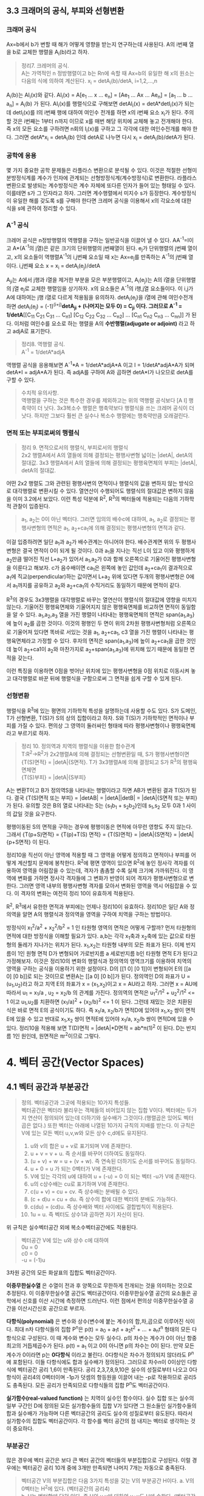 ** 3.3 크래머의 공식, 부피와 선형변환
*** 크래머 공식
Ax=b에서 b가 변할 때 해가 어떻게 영향을 받는지 연구하는데 사용된다. A의 i번째 열을 b로 교체한 행렬을 A_{i}(b)라고 하자.
#+BEGIN_QUOTE
정리7. 크레머의 공식.\\
A는 가역적인 n 정방행렬이고 b는 Rn에 속할 때 Ax=b의 유일한 해 x의 원소는 다음의 식에 의하여 계산된다.
x_{i} = detA_{i}(b)/detA, i=1,2,...,n
#+END_QUOTE
A_{i}(b)는 AI_{i}(x)와 같다. AI_{i}(x) = A[e_{1} ... x ... e_{n}] = [Ae_{1} ... Ax ... Ae_{n}] = [a_{1} ... b ... a_{n}] = A_{i}(b) 가 된다.
AI_{i}(x)를 행렬식으로 구해보면 detAI_{i}(x) = detA*detI_{i}(x)가 되는데 detI_{i}(x)를 I의 i번째 행에 대하여 여인수 전개를 하면 x의 i번째 요소 x_{i}가 된다.
주의할 것은 i번째는 1부터 n까지 이므로 x를 매번 해당 위치에 교체해 놓고 전개해야 한다. 즉 x의 모든 요소를 구하려면 n회의 I_{i}(x)를 구하고 그 각각에 대한 여인수전개를 해야 한다.
그러면 detA*x_{i} = detA_{i}(b) 인데 detA로 나누면 다시 x_{i} = detA_{i}(b)/detA가 된다.  

*** 공학에 응용
몇 가지 중요한 공학 문제들은 라플라스 변환으로 분석될 수 있다. 이것은 적절한 선형미분방정식계를 계수가 인자에 관계되는 선형방정식계(계수방정식)로 변환한다. 
라플라스 변환으로 발생되는 계수방정식은 계수 자체에 또다른 인자가 들어 있는 형태일 수 있다. 이를테면 s가 그 인자라고 하자. 그러면 계수행렬에서 미지수 s가 등장한다.
계수방정식이 유일한 해를 갖도록 s를 구해야 한다면 크레머 공식을 이용해서 x의 각요소에 대한 식을 s에 관하여 정리할 수 있다. 

*** A^{-1} 공식
크레머 공식은 n정방행렬의 역행렬을 구하는 일반공식을 이끌어 낼 수 있다. AA^{-1}=I이고 A*(A^{-1}의 j열)은 같은 크기의 단위행렬의 j번째열이 된다.
e_{j}가 단위행렬의 j번째 열이고, x의 요소들이 역행렬A^{-1}의 i,j번째 요소일 때 x는 Ax=e_{j}를 만족하는 A^{-1}의 j번째 열이다.
i,j번째 요소 x = x_{i} = detA_{i}(e_{j})/detA

A_{ji}는 A에서 j행과 i열을 제거한 부분을 모은 부분행렬이고, A_{i}(e_{j})는 A의 i열을 단위행렬의 j열 e_{j}로 교체한 행렬임을 상기하자.
x의 요소들은 A^{-1}의 i행,j열 요소들이다. 이 i,j가 A에 대하여는 j행 i열로 다르게 적용됨을 유의하자. 
detA_{i}(e_{j})을 i열에 관해 여인수전개하면 detA_{i}(e_{j}) = (-1)^{(i+j)}*detA_{ji} + (나머지는 모두 0) = C_{ji} 이다.
그러므로 A^{-1} = 1/detA*[[C_{11} C_{21} C_{31} ... C_{n1}] [C_{12} C_{22} C_{32} ... C_{n2}] ... [C_{n1} C_{n2} C_{n3} ... C_{nn}]] 가 된다. 이처럼 여인수를 요소로 하는 행렬을 A의 *수반행렬(adjugate or adjoint)* 라고 하고 adjA로 표기한다.

#+BEGIN_QUOTE
정리8. 역행렬 공식.\\
A^{-1} = 1/detA*adjA
#+END_QUOTE
역행렬 공식을 응용해보면 A^{-1}*A = 1/detA*adjA*A 이고 I = 1/detA*adjA*A가 되며
detA*I = adjA*A가 된다. 즉 adjA를 구하여 A와 곱하면 detA*I가 나오므로 detA를 구할 수 있다. 

#+BEGIN_QUOTE
수치적 유의사항.\\
역행렬을 구하는 것은 특수한 경우를 제외하고는 위의 역행렬 공식보다 [A I] 행축약이 더 낫다.
3x3복소수 행렬은 행축약보다 행렬식을 쓰는 크레머 공식이 더 낫다. 하지만 그보다 훨씬 큰 실수나 복소수 행렬에는 행축약만큼 오래걸린다. 
#+END_QUOTE

*** 면적 또는 부피로써의 행렬식
#+BEGIN_QUOTE
정리 9. 면적으로서의 행렬식, 부피로서의 행렬식\\
2x2 행렬A에서 A의 열들에 의해 결정되는 평행사변형 넓이는 |detA|, detA의 절대값.
3x3 행렬A에서 A의 열들에 의해 결정되는 평행육면체의 부피는 |detA|, detA의 절대값.
#+END_QUOTE

어떤 2x2 행렬도 그와 관련된 평행사변의 면적이나 행렬식의 값을 변하지 않는 방식으로 대각행렬로 변환시킬 수 있다. 열연산이 수행되어도 행렬식의 절대값은 변하지 않음을 이미 3.2에서 보았다.
이런 특성 덕분에 R^{2}, R^{3}의 벡터들에 적용되는 다음의 기하학적 관찰이 입증된다.

#+BEGIN_QUOTE
a_{1}, a_{2}는 0이 아닌 벡터다. 그러면 임의의 배수c에 대하여, a_{1}, a_{2}로 결정되는 평행사변형의 면적은 a_{1}, a_{2}+ca_{1}에 의해 결정되는 평행사변형의 면적과 같다.
#+END_QUOTE 
이걸 입증하려면 일단 a_{1}과 a_{2}가 배수관계는 아니어야 한다. 배수관계면 위의 두 평행사변형은 결국 면적이 0이 되게 될 것이다. 
0과 a_{1}을 지나는 직선 L이 있고 이와 평행하게 a_{2}만큼 떨어진 직선 L+a_{2}가 있어서 a_{1},a_{2}가 0과 함께 오른쪽으로 기울어진 평행사변형을 이룬다고 해보자. 
c가 음수배이면 ca_{1}은 왼쪽에 놓인 값인데 a_{2}+ca_{1}이 결과적으로 a_{1}에 직교(perpendicular)하는 값이면서 L+a_{2} 위에 있다면 두개의 평행사변형은 0에서 a_{1}까지를 공유하고 a_{2}와 a_{2}+ca_{1}의 수직거리도 동일하기 때문에 면적이 같다. 

R^{3}의 경우도 3x3행렬을 대각행렬로 바꾸는 열연산이 행렬식의 절대값에 영향을 미치지 않는다. 기울어진 평행육면체와 기울어지지 않은 평행육면체를 비교하면 면적이 동일함을 알 수 있다.
a_{1},a_{2},a_{3} 열을 가진 행렬이 나타내는 평행육면체의 면적은 span{a_{1},a_{3}}에 높이 a_{2}를 곱한 것이다. 이것의 평행인 두 면이 위의 2차원 평행사변형처럼 오른쪽으로 기울어져 있다면 똑바로 서있는 것을 a_{1}, a_{2}+ca_{1}, c3 열을 가진 행렬이 나타내는 평행육면체라고 가정할 수 있다. 
후자의 면적은 span{a_{1},a_{3}}에 높이 a_{2}+ca_{1}을 곱한 것인데 높이 a_{2}+ca1이 a_{2}와 마찬가지로 a_{2}+span{a_{1},a_{3}}에 위치해 있기 때문에 동일한 면적을 갖는다.

이런 특징을 이용하면 0점을 벗어난 위치에 있는 평행사변형을 0점 위치로 이동시켜 놓고 대각행렬로 바꾼 뒤에 행렬식을 구함으로써 그 면적을 쉽게 구할 수 있게 된다.

*** 선형변환
행렬식을 R^{3}에 있는 평면의 기하학적 특성을 설명하는데 사용할 수도 있다. S가 도메인, T가 선형변환, T(S)가 S의 상의 집합이라고 하자. 
S와 T(S)가 기하학적인 면적이나 부피를 가질 수 있다. 편의상 그 영역이 둘러싸인 형태에 따라 평행사변형이나 평행육면체라고 부르기로 하자.
#+BEGIN_QUOTE
정리 10. 정의역과 치역의 행렬식을 이용한 함수관계\\
T:R^{2}->R^{2}가 2x2행렬A에 의해 결정되는 선형변환일 때, S가 평행사변형이면 \\ 
{T(S)면적} = |detA|{S면적}.
T가 3x3행렬A에 의해 결정되고 S가 R^{3}의 평행육면체면 \\
{T(S)부피} = |detA|{S부피}  
#+END_QUOTE
A는 변환T이고 B가 정의역S을 나타내는 행렬이라고 하면 AB가 변환된 결과 T(S)가 된다.
결국 {T(S)면적 또는 부피} = |detAB| = |detA||detB| = |detA|{S면적 또는 부피} 가 된다.
유의할 것은 B의 열로 나타내는 S는 {s_{1}b_{1} + s_{2}b_{2}}인데 s_{1},s_{2} 모두 0과 1 사이의 값일 것을 요구한다.

평행이동된 S의 면적을 구하는 경우에 평행이동은 면적에 아무런 영향도 주지 않는다.
그래서 {T(p+S)면적} = {T(p)+T(S) 면적} = {T(S)면적} = |detA|{S면적} = |detA|{p+S면적} 이 된다.

정리10을 직선이 아닌 영역에 적용할 때 그 영역을 어떻게 정의하고 면적이나 부피를 어떻게 계산할지 문제에 봉착한다.
R^{2}에 평면 영역이 있으면 R^{2}에 놓인 정사각 격자를 이용하여 영역을 어림잡을 수 있는데, 격자가 촘촘할 수록 실제 크기에 가까워진다.
이 영역에 변화를 가하면 정사각 격자들에 그 변화가 반영이 되어 격자가 평행사변형으로 변한다. 그러면 영역 내부의 평행사변형 격자를 모아서 변화된 영역을 역시 어림잡을 수 있다.
이 격자의 변화는 여전히 정리 10이 유효하게 적용된다.

R^{2}, R^{3}에서 유한한 면적과 부피에는 언제나 정리10이 유효하다. 정리10은 일단 A와 정의역을 알면 A의 행렬식과 정의역을 영역을 구하여 치역을 구하는 방법이다.

방정식이 x_{1}^{2}/a^{2} + x_{2}^{2}/b^{2} = 1 인 타원형 영역의 면적은 어떻게 구할까?
먼저 타원형의 면적에 대한 방정식을 이해할 필요가 있다. a,b는 각각 x_{1}축과 x_{2}축에 있는 값으로 타원형의 둘레가 지나가는 위치가 된다. x_{1},x_{2}는 타원형 내부의 모든 좌표가 된다. 
이제 반지름이 1인 원형 면적 D가 변형되어 가로반지름 a 세로반지름 b인 타원형 면적 E가 된다고 가정해보자. 
이것은 정리10의 변화의 행렬식과 정의역의 영역크기를 이용하여 치역의 영역을 구하는 공식을 이용하기 위한 설정이다.
D의 [[1 0] [0 1]]이 변형되어 E의 [[a 0] [0 b]]로 되는 것이므로 변환A는 [[a 0] [0 b]]가 된다. 
정의역인 D의 좌표가 U = (u_{1},u_{2})라고 하고 치역 E의 좌표가 x = (x_{1},x_{2})이고 x = AU라고 하자.
그러면 x = AU에 따라서 u_{1} = x_{1}/a , u_{2} = x_{2}/b 의 관계를 가진다.
정의역의 면적은 u_{1}^{2}/1^{2} + u_{2}^{2}/1^{2} <= 1 이고 u_{1},u_{2}를 치환하면 (x_{1}/a)^{2} + (x_{2}/b)^{2} <= 1 이 된다.
그런데 재밌는 것은 치환된 식은 바로 면적 E의 공식이기도 하다. 즉 x_{1}/a, x_{2}/b가 면적D에 있어야 x_{1},x_{2} 쌍이 면적E에 있을 수 있고 반대로 x_{1},x_{2} 쌍이 면적E에 있어야 x_{1}/a, x_{2}/b 쌍이 면적D에 있을 수 있다.
정리10을 적용해 보면 T(D)면적 = |detA|*D면적 = ab*π(1)^{2} 이 된다. D는 반지름 1인 원인데, 원면적은 πr^{2}이므로 그렇다.
 

* 4. 벡터 공간(Vector Spaces)
** 4.1 벡터 공간과 부분공간
#+BEGIN_QUOTE
정의. 벡터공간과 그곳에 적용되는 10가지 특성들.\\
벡터공간은 벡터라 불리우는 객체들의 비어있지 않는 집합 V이다. 벡터에는 두가지 연산이 정의되어 있는데 더하기와 실수배가 그것이다.(행렬곱은 있어도 벡터곱은 없다.) 또한 벡터는 아래에 나열된 10가지 규칙의 지배를 받는다. 이 규칙은 V에 있는 모든 벡터 u,v,w와 모든 상수 c,d에도 유지된다.

1. u와 v의 합은 u + v로 표기되며 V에 존재한다.
2. u + v = v + u. 즉 순서를 바꾸어 더하여도 동일하다.
3. (u + v) + w = u + (v + w). 즉 연속된 더하기도 순서를 바꾸어도 동일하다.
4. u + 0 = u 가 되는 0벡터가 V에 존재한다.
5. V에 있는 각각의 u에 대하여 u + (-u) = 0 이 되는 벡터 -u가 V에 존재한다.
6. u의 c상수배는 cu로 표기하며 V에 존재한다.
7. c(u + v) = cu + cv. 즉 상수배는 분배될 수 있다.
8. (c + d)u = cu + du. 즉 상수의 합에 대한 벡터의 분배도 가능하다.
9. c(du) = (cd)u. 즉 상수배와 벡터 사이에도 결합법칙이 적용된다.
10. 1u = u. 즉 벡터도 상수1과 곱하면 자기 자신이 된다.   
#+END_QUOTE
위 규칙은 실수벡터공간 외에 복소수벡터공간에도 적용된다.

#+BEGIN_QUOTE
벡터공간 V에 있는 u와 상수 c에 대하여\\
0u = 0\\
c0 = 0\\
-u = (-1)u
#+END_QUOTE 
3차원 공간의 모든 화살표의 집합도 벡터공간이다.

*이중무한실수열* 은 수열이 전과 후 양쪽으로 무한하게 전개되는 것을 의미하는 것으로 추정된다. 이 이중무한실수열 공간도 벡터공간이다.
이중무한실수열 공간의 요소들은 공학에서 신호를 이산 시간에 측정하면 드러난다. 이런 점에서 편의상 이중무한실수열 공간을 이산시간신호 공간으로 부르자.

*다항식(polynomial)* 은 변수와 상수(변수에 붙는 계수)의 합,차,곱으로 이루어진 식이다.
최대 n차 다항식들의 집합 P^{n}은 p(t) = a_{0} + a_{1}t + a_{2}t^{2} + ... + a_{n}t^{n} 형태의 모든 다항식으로 구성된다. 이 때 계수와 변수는 모두 실수다.
p의 차수는 계수가 0이 아닌 항중 최고의 거듭제곱수가 된다. p(t) = a_{1} 이고 0이 아니면 p의 차수는 0이 된다. 만약 모든 계수가 0이라면 p는 *0다항식* 이라고 불린다.
0다항식은 차수가 정의되지 않더라도 P^{n}에 포함된다. 이들 다항식에도 합과 실수배가 정의된다. 그러므로 차수n이 0이상인 다항식에 벡터공간 공리 1,6이 만족된다.
공리 2,3,7,8,9,10은 실수의 성질로부터 나오고 0다항식이 공리4의 0벡터이며 -1p가 덧셈의 항등원을 이끌어 내는 -p로 작용하므로 공리5도 충족된다. 
모든 공리가 만족되므로 다항식들의 집합 P^{n}도 벡터공간이다.

*실가함수(real-valued function)* 는 치역이 실수인 함수이다.
실수 집합 또는 실수의 일부 구간인 D에 정의된 모든 실가함수들의 집합 V가 있다면 그 원소들인 실가함수들의 합과 실수배가 가능하며 다른 벡터공간의 공리도 실수의 성질로부터 유도된다.
따라서 실가함수의 집합도 벡터공간이다. 각 함수를 벡터 공간의 점 내지는 벡터로 생각하는 것이 중요하다.  

*** 부분공간
많은 경우에 벡터 공간은 보다 큰 벡터 공간의 벡터들의 부분집합으로 구성된다. 이럴 경우에는 벡터공간 공리 10개 중에 3개만 만족되면 나머지 7개는 자동으로 충족된다.

#+BEGIN_QUOTE
벡터공간 V의 부분집합은 다음 3가지 특성을 갖는 V의 부분공간 H이다.
a. V의 0벡터는 H^{2}에 있다. (벡터공간의 공리4)\\
b. H는 벡터합에 닫혀 있다. 즉 H의 u,v에 대하여 u+v도 H에 속한다. (벡터공간의 공리1)\\ 
c. H는 실수배에 닫혀 있다. 즉 H의 u와 상수 c에 대하여 cu도 H에 속한다. (벡터공간의 공리6)
#+END_QUOTE
공리 2,3,7,8,9,10은 이미 상위 벡터공간의 원소들에 적용되는데 여기에 부분공간의 원소들도 포함되므로 당연히 적용된다.
공리5는 c의 상수가 -1인 경우에 해당하므로 역시 적용된다.
모든 부분공간은 벡터공간이고 역으로 모든 벡터공간도 부분공간이다. 부분공간이란 용어는 최소 두개의 벡터공간이 있고 하나가 다른 하나에 포함될 때 사용된다.
V의 부분공간이라는 표현은 V를 더 큰 공간으로 식별한다.

0벡터만으로 구성되는 집합도 부분공간이며 특별히 *0부분공간* 으로 부른다. {0}로 표기한다. 

모든 다항식의 집합 P가 실수인 계수와 함수에 대한 연산처럼 정의된 연산이 있다고 하자. 그러면 P는 R에 정의된 모든 실가함수들의 공간의 부분공간이다.
또한 n이 0이상일 때 P^{n}은 P의 부분공간인데 왜냐하면 P^{n}이 0다항식을 포함하는 P의 부분집합이며, P^{n}에 있는 두 다항식의 합 또한 P^{n}에 있고,
P^{n}의 다항식의 실수배 또한 P^{n}에 있기 때문이다. 

벡터공간 R^{2}는 R^{3}의 부분공간이 아니다. 왜냐하면 R^{2}는 R^{3}의 부분집합도 아니기 때문이다.
집합 H = {열벡터[s t 0]:s,t는 실수}는 R^{2}처럼 보이고 작동하는 R^{3}의 부분집합이다. 이 H가 R^{3}의 부분공간일까?
0벡터가 H에 들어있고, 덧샘과 실수배는 H에 닫혀있다. 왜냐하면 H의 벡터에 대한 덧샘과 실수배는 항상 3번째요소가 0인 벡터를 만들기 때문이다.
그러므로 H는 R^{3}의 부분공간이 맞다.  

0점을 지나지 않는 평면이나 선분은 부분공간이 될 수 없다.

*** 집합에 의해 생성되는 부분공간
선형결합은 벡터들의 실수배의 임의의 합이고 Span{v_{1},...,v_{p}}은 v_{1},...,v_{p}의 선형결합으로 작성될 수 있는 모든 집합이다.

벡터공간V의 벡터v_{1},v_{2}가 있을 때 집합 H=Span{v_{1},v_{2}}가 V의 부분공간이 되려면 H 안에 0벡터가 있고, 합과 실수배에 닫혀 있으면 된다.
H의 선형결합에는 0 = 0v_{1} + 0v_{2}이 존재한다. 따라서 0벡터가 있다.
합에 닫혀있는지는 H에 속하는 임의의 벡터u,v가 있을 때 u+v가 다시 H에 속하는지 알면 되는데 이것을 확인하는 방법은 u,v 역시 H의 선형결합으로 나타내어 u+v도 결국 H의 선형결합이 되는지 확인하는 것이다. 된다.
실수배에 닫혀있는지도 임의의 벡터u가 H의 선형결합으로 표현된 상태에서 실수배 cu가 H의 선형결합이 되는지 확인하면 된다. 결론은 닫혀있다.

R^{3}에서 자신을 제외한 0이 아닌 부분공간은 선형독립인 v_{1},v_{2}에 대하여 Span{v_{1},v_{2}}이거나 0이 아닌 v에 대하여 Span{v}이거나 둘 중 하나이다. 

#+BEGIN_QUOTE
정리 1. v_{1},...,v_{p}가 벡터공간V에 있으면 Span{v_{1},...,v_{n}}은 V의 부분공간이다. 
#+END_QUOTE
Span{v_{1},...,v_{p}}을 *생성되는 부분공간* 이라고 부르고 집합{v_{1},...,v_{p}}을 H를 *생성하는 집합(생성집합)* 이라고 부른다.

집합 H = {(a-3b,b-a,a,b): a,b는 실수} 이면 H가 R^{4}의 부분공간일까? 
매개변수a,b에 대한 벡터방정식으로 변형함으로써 선형결합으로 나타낼 수 있다. 이 벡터들은 4개 요소를 가지므로 모두 R^{4}의 요소들이므로
정리1에 따라 이 벡터집합으로 생성된 공간은 R^{4}의 부분공간이 된다. 

생성집합을 부분공간을 유지시켜주는 조종간으로 생각해 볼 수 있다. 부분공간의 무수히 많은 벡터에 대한 계산은 생성집합의 유한한 개수의 벡터연산으로 축소된다.

** 4.2 영공간, 열공간, 선형변환

*** 행렬의 영공간
#+BEGIN_QUOTE
m x n 행렬의 영공간은 Nul A로 표기되는데 동차계 Ax=0의 모든 해집합이다. 집합 표기법에 의하면\\
Nul A = {x : x는 R^{n}에 있으며 Ax=0이다} 
#+END_QUOTE
다른 표현으로는 R^{m}에 있는 0벡터로 사상되는 R^{n}에 있는 모든 x의 집합이 Nul A이다.

#+BEGIN_QUOTE
정리 2. 0공간과 동차계 해집합의 동치관계.\\
m x n 행렬 A의 영공간은 R^{n}의 부분공간이다. 이와 동등하게\\
n개의 미지수의 m개의 동차 방정식의 계인 Ax=0에 대한 해집합은 R^{n}의 부분공간이다.
#+END_QUOTE
벡터공간의 부분공간에 대한 3가지 규칙인 영벡터,벡터합,실수배가 부분공간에 포함되는지가 Ax=0을 이용하여 증명된다.

*** 영공간의 명시적 표현
영공간은 묵시적으로 정의되어 있지만 Ax=0을 푸는 것이 Nul A의 명시적 표현을 생산하는 것에 이르게 된다.
영공간 Nul A의 생성집합은 먼저 [A 0]을 행축약하는데 자유변수가 있다면 그에 관한 매개변수 벡터 방정식을 만든다. 그러면 이 방정식에 나오는 벡터들이 생성집합의 요소가 된다.
여기서 우리는 Nul A가 0벡터가 아닌 벡터를 포함하는 경우에 Nul A의 생성집합에 적용되는 2가지 포인트를 얻게 된다.
1. Nul A 생성집합의 벡터들은 선형 독립이다.
2. Nul A 생성집합의 벡터의 개수는 Ax=0의 자유변수의 개수와 같다. 

*** 행렬의 열공간
#+BEGIN_QUOTE
정의: m x n 행렬 A의 열공간은 Col A로 표기되며 A의 열의 모든 선형 결합의 집합이다.\\ 
만약 A가 [a_{1} ... a_{n}] 이면 Col A = Span{a_{1} ... a{n}} 이다.
#+END_QUOTE

#+BEGIN_QUOTE
정리 3. m x n 행렬 A의 열공간은 R^{m}의 부분공간이다.
#+END_QUOTE
열공간 Col A의 벡터는 Ax로 표기되는데 Ax가 A의 열의 선형결합이고 Col A는 A의 열로 만든는 선형결합을 원소로 하는 집합이기 때문이다. 이를 집합표기법으로 표기하면\\
Col A = {b : R^{m}의 x에 대하여 b=Ax}\\
이 표기법은 Col A가 선형변환 x->Ax의 치역이라는 것도 보여준다.

어떤 벡터 집합이 주어지고 그것을 매개변수 벡터방정식으로 변환했을 때 그 집합은 그 구성요소인 벡터들로 생성되는 공간이기도 하다. 해당 벡터들로 만들어진 행렬A가 있다면 앞의 공간은 행렬A의 열들로 생성된 Col A라고도 볼 수 있다.
그렇다면 Ax=b가 R의 모든 b에 대하여 각 하나씩의 해를 가지고 있다면 A의 모든 열이 R 자체를 생성하는 것이기도 하다.
#+BEGIN_QUOTE
m x n 행렬 A의 열공간은 Ax=b가 R^{m}의 모든 b에 대하여 각 하나의 해를 가질 경우 R^{m} 자체가 된다.
#+END_QUOTE

*** 영공간과 열공간의 대조
다음 항에서 대조표를 제시한다.

*** 선형변환의 핵과 치역
|Nul A|Col A|
|-----+-----|
|1. Nul A는 R^{n}의 부분공간이다.|1. Col A는 R^{m}의 부분공간이다.|
|2. Nul A는 묵시적으로 정의된다. 이 말은 Nul A가 충족해야 하는 유일한 조건인 Ax=0이 주어진다는 것이다.|2. Col A는 명시적으로 정의된다. Col A의 벡터들을 생성하는 방법은 다루었다.|
|3. Nul A의 벡터들은 [A 0] 행축약으로 구한다.|3. Col A의 벡터들은 A의 열들이다.|
|4. Nul A와 A의 요소들 사이에는 명백한 관계가 없다.|4. Col A와 A의 요소들 사이에는 명백한 관계가 있다. A의 각 열들은 모두 Col A의 요소들이다.|
|5. Nul A의 벡터 v는 Av=0의 특성을 가진다.|5. Col A의 벡터 v는 Ax=v가 항상 해를 갖는다는 특성을 가진다.|
|6. 특정 벡터 v가 Nul A에 속하는지는 Av=0이 되는지 계산해 보면 된다.|6. 특정 벡터 v가 Col A에 속하는지 알려면 [A v]를 행축약해서 해가 존재하는지 확인해야 한다.| 
|7. Ax=0이 자명한 해만 가지면 Nul A = {0}이다.|7. Ax=b가 R^{m}의 모든 b에 대하여 해를 하나씩만 가지면 Col A = R^{m}이다.|
|8. 선형변환 x->Ax가 일대일인 경우에 Nul A = {0}이다.|8. 선형변환 x->Ax가 R^{n}을 R^{m}에 전사하는 경우에 Col A = R^{m}이다.|

#+BEGIN_QUOTE
정의: 벡터 공간에 관한 선형변환의 규칙.\\
벡터공간 V에서 벡터공간 W로의 선형변환T는 V의 벡터 x를 W의 벡터 T(x)로 할당하는 다음과 같은 규칙이다.\\
(ⅰ) V의 모든 u,v에 대하여 T(u + v) = T(u) + T(v)
(ⅱ) V의 u와 모든 상수 c에 대하여 T(cu) = cT(u)
#+END_QUOTE
선형변환 T의 *핵* (kernel 내지는 영공간으로 입력의 영공간이다)은 T(u)=0(0은 출력공간의 것이다)을 만족하는 V의 모든 u의 집합이다. T의 *치역* 은 V의 x에 대한 T(x) 형태인 W의 모든 벡터의 집합이다. 그렇다면 선형변환이 행렬변환으로 나타난다면 선형변환의 핵과 치역은 행렬의 영공간과 열공간이 된다.

미분연산이 선형변환이다. *미분(Differntiation)* 은 한 지점의 변화율을 알기 위해 쓰이는 개념이다. 미분에도 Differentiation과 Differential이 있는데 전자가 도함수를 구하는 것으로 우리나라 고교과정이고 후자는 선형근사함수를 구하는 것으로 대학과정이라고 한다[fn:1]. *도함수(derivatives)* 는 어떤 함수를 미분하며 만들어진 함수이다. 함수인자가 변할 때 함수값이 변화하는 정도를 측정한다. 미분은 도함수를 계산하는 행위이다.  
*연속함수(continuous function)* 는 입력이 작게 변하면 출력도 임의대로 작게 변하는 함수를 말한다. 그렇지 않은 함수를 비연속 함수라고 한다.
*상수함수(constant function)* 는 모든 입력값에 대하여 출력값이 동일한 함수이다.

미적분학에서도 두 가지 단순한 미분법칙이 있는데 선형변환의 규칙 두 가지와 닮아 있다.
#+BEGIN_QUOTE
  D(f + g) = D(f) + D(g)\\
  D(cf) = cD(f)
#+END_QUOTE
D는 미분변환인데 선형변환의 규칙도 만족하므로 미분변환은 선형변환이다. 그렇다면 D의 핵은 상수함수의 집합이고 D의 치역은 연속함수의 집합이다.

다양한 물리계를 기술하는데 사용되는 미분방정식의 해집합은 바로 그 방정식의 입력인자를 미분방정식으로 사상하는 선형변환의 핵이다. 

[fn:1] https://namu.wiki/w/%EB%AF%B8%EB%B6%84#s-3 참조

** 4.3 선형독립 집합; 기저
벡터공간V나 부분공간H를 가급적 효율적으로 생성하는 부분집합을 살펴본다.

#+BEGIN_QUOTE
정리 4. 벡터 집합이 선형 종속이 되는 경우.\\
두 개 이상의 벡터로 된 집합 {v_{1}, ... , v_{p}}에서 v_{1}가 0이 아닌 경우 \\
j>1인 v_{j}는 그것이 선행되는 v_{1}부터 v_{j-1}까지의 선형결합과 같다면 그 벡터 집합은 선형 종속이다.
#+END_QUOTE

#+BEGIN_QUOTE
정의: 벡터 공간의 부분공간을 생성하는 기저의 정의.\\
벡터공간 V의 부분공간을 H라 하자. V의 벡터 집합 B = {b_{1},...,b_{p}}가 있을 때 아래의 두 조건을 만족하면 B는 H의 기저이다.
(ⅰ) B는 선형독립인 집합이다.
(ⅱ) B에 의해 생성되는 부분공간은 H와 일치한다. 즉 H = Span{b_{1},...,b_{p}} 이다.
#+END_QUOTE
위 정의는 H=V일 때 적용되는데 벡터공간은 그 자체가 자신의 부분공간이기 때문이다. 그러므로 V의 기저는 그 V를 생성하는 선형 독립인 집합이다. H와 V가 다른 경우를 살펴보면 b_{1},...,b_{p}는 H에 소속돼야 한다는 요구가 조건2에 포함되는데 왜냐하면 4.1절에서 본 바와같이 Span{b_{1},...,b_{p}}은 b_{1},...,b_{p}를 포함하기 때문이다.

가역행렬인 n 정방행렬A의 열들은 R^{n}의 기저를 형성한다. 가역행렬이면 그 행렬의 열들은 선형독립이고 그 열들이 R^{n}을 생성하기 때문이다.(기저는 벡터공간의 부분공간을 생성하는 집합인데 여기서는 벡터공간 R^{n}을 생성하므로 벡터공간 자체가 부분공간과 같은 경우라고 봐야겠다.)

n 항등행렬I는 그 열들이 선형독립이다. 항등행렬의 열들의 집합을 특별히 R^{n}의 *표준 기저* 라고 부른다.

그러므로 어떤 벡터집합이 기저가 되는지 여부는 그 벡터를 열로 하는 행렬이 가역행렬인지 확인하면 된다. 예를들어 행축약을 하여 모든 열에 추축위치가 있다면 가역행렬이고 따라서 기저임이 확인된다.  

다항식 집합 P_{n}은 4.1에서 다루었듯이 벡터공간이다. 다항식 집합으로 생성되는 벡터공간도 기저가 있을 것이며 그 중에서도 표준기저가 존재할 것이다. 그 표준기저가 {1, t, t^{2}, ... , t^{n}} 이다. 이것이 표준기저임을 증명하려면 저 집합의 요소들이 선형독립임을 증명하면 된다.\\ 
동차방정식 c_{0}1 + c_{1}t + c_{2}t^{2} + ... + c_{n}t^{n} = 0(t) 에서 c_{0},...,c_{n}이 모두 0이면 즉 오른쪽의 0다항식이면 자명한 해만 존재하여 선형독립임이 증명된다. 대수의 기본 정리에 의할 때 다항식 집합 P_{n}에서 유일하게 n개 보다 많은 0들을 가지는 다항식은 0다항식(zero polynomial)뿐이다. 위 방정식의 항은 n+1개이며 이 항들의 합이 0이 되는 조합이 위 방정식의 해가 되는데 앞의 대수의 정리에 따르게 되면 0다항식이 되는 경우는 오로지 n개보다 많은 0들로 된 다항식 밖에 없다. 즉 위 방정식에서 각항들이 모두 0이 되는 경우에만 0다항식이 된다. 모든 항이 동시에 0이 되려면 각 상수가 모두 0이 되는 수 밖에 없다. 따라서 자명한 해만 존재하고 따라서 선형독립이므로 위의 집합은 P_{n}의 기저이다.

*** 생성집합 정리(The Spanning Set Theorem)
*생성집합* 은 그 구성요소들이 어떤 공간을 생성할 수 있는 집합이다. 이 생성집합에서 불필요한 벡터를 제거한 것이 기저이다. 

어떤 벡터집합이 부분공간을 생성하는데 선형독립이 아니라면 기저가 아니다. 특히 한 벡터가 나머지 벡터의 선형결합과 동일한 경우에는 명백한 선형종속이다. 그러면 선형종속의 원인이 되는 그 하나의 벡터만 제거하면 나머지 벡터들은 선형독립관계가 되고 곧 기저가 된다. 이는 그 한 벡터를 같은 관계의 벡터의 선형결합으로 치환하여 나머지 벡터의 식으로 바꿔보면 확인할 수 있다. 이를 일반화하여 정리로 만들면 아래와 같다.
#+BEGIN_QUOTE
정리 5. 생성집합 정리\\
S = {v_{1},...,v_{p}}가 V에 속하는 집합이고 H = Span = {v_{1},...,v_{p}}이라면\\
(a) S의 벡터들 중 하나인 v_{k}가 S의 나머지 벡터들의 선형결합이면 v_{k}를 제거한 나머지 집합S는 여전히 H를 생성한다.
(b) H가 {0}이 아니면 S의 어떤 부분집합은 H의 기저이다.
#+END_QUOTE   
입증a. v_{k}가 v_{p}라고 가정하면 나머지의 선형결합이 된다. S의 모든 벡터로 된 선형결합에서 v_{p} 부분을 앞의 선형결합으로 치환하고 각 아래첨자에 해당하는 항들끼리 묶게 되면 v_{p}를 제외한 나머지 벡터들의 선형결합이 된다. 이것을 통해 a가 증명된다.\\

입증b. S의 벡터들이 선형독립이면 간단히 그렇다. 문제는 선형종속인 경우인데 바로 a를 통해서 종속이 되는 요소를 제거할 수 있고 그래도 그런요소가 남으면 제거작업을 반복해도 문제없다. 물론 벡터가 두 개이상 남고 선형독립이 되면 당연히 기저가 된다. 그렇지 않고 하나만 남는다면 H는 {0}이 아니고 당연히 선형독립이므로 무조건 기저가 된다.

*** 영공간과 열공간의 기저(Bases for Nul A and Col A)
행렬 B가 있을 때 그 비기축열들은 다른 기축열들의 선형결합이다. 생성집합의 정리에 따라 비기축열을 제거하고 나머지를 모으면 그것이 행렬B의 열공간 Col B를 생성하는 집합이 된다. 이러한 응용은 보통의 행렬이나 기약사다리꼴 형태의 행렬이나 관계없이 적용된다.

#+BEGIN_QUOTE
정리 6. 행렬 A의 추축열이 열공간 Col A의 기저이다.
#+END_QUOTE

주의할 것은 행연산이 때로는 원본 행렬의 열공간을 변형시킨다는 점이다. 그러므로 기약 사다리꼴 행렬의 열공간이 원본 행렬의 열공간을 반영하지 못할 때가 있다. 한 가지 예로 원본 행렬과 달리 기약 사다리꼴 행렬의 마지막 행이 전부 0이 되는 경우가 있는데 이런 경우도 반영을 못한다. 

*** 기저에 관한 두 가지 관점(Two Views of a Basis)
생성집합 정리에 따라 선형종속인 벡터를 삭제하여 최초로 선형독립이 되면 이 자체가 가장 다이어트된 기저가 된다. 여기서 벡터를 더 제거해봐야 본래의 대상 공간을 생성할 수 없는 집합이 될 뿐이다. 
또한 기저는 그 자체로 가장 큰 선형독립 집합이기도 하다. 여기서 벡터를 더 추가해봐야 그 벡터는 기존 기저의 벡터들을 활용해서 만들어 낼 수 있기 때문이다. 그러면 선형종속이 되어 버린다. 
